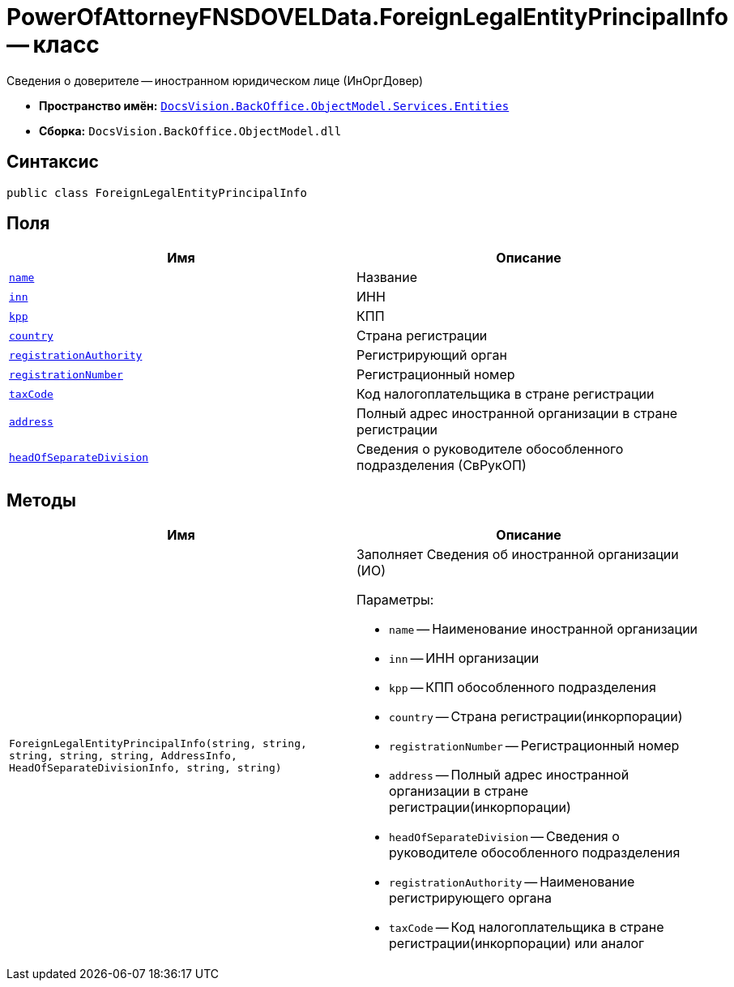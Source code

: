 = PowerOfAttorneyFNSDOVELData.ForeignLegalEntityPrincipalInfo -- класс

Сведения о доверителе -- иностранном юридическом лице (ИнОргДовер)

* *Пространство имён:* `xref:Entities/Entities_NS.adoc[DocsVision.BackOffice.ObjectModel.Services.Entities]`
* *Сборка:* `DocsVision.BackOffice.ObjectModel.dll`

== Синтаксис

[source,csharp]
----
public class ForeignLegalEntityPrincipalInfo
----

== Поля

[cols=",",options="header"]
|===
|Имя |Описание

|`http://msdn.microsoft.com/ru-ru/library/system.string.aspx[name]` |Название
|`http://msdn.microsoft.com/ru-ru/library/system.string.aspx[inn]` |ИНН
|`http://msdn.microsoft.com/ru-ru/library/system.string.aspx[kpp]` |КПП
|`http://msdn.microsoft.com/ru-ru/library/system.string.aspx[country]` |Страна регистрации
|`http://msdn.microsoft.com/ru-ru/library/system.string.aspx[registrationAuthority]` |Регистрирующий орган
|`http://msdn.microsoft.com/ru-ru/library/system.string.aspx[registrationNumber]` |Регистрационный номер
|`http://msdn.microsoft.com/ru-ru/library/system.string.aspx[taxCode]` |Код налогоплательщика в стране регистрации
|`xref:Entities/PowerOfAttorneyFNSDOVELData.AddressInfo_CL.adoc[address]` |Полный адрес иностранной организации в стране регистрации
|`xref:Entities/PowerOfAttorneyFNSDOVELData.HeadOfSeparateDivisionInfo_CL.adoc[headOfSeparateDivision]` |Сведения о руководителе обособленного подразделения (СвРукОП)

|===

== Методы

[cols=",",options="header"]
|===
|Имя |Описание

|`ForeignLegalEntityPrincipalInfo(string, string, string, string, string, AddressInfo, HeadOfSeparateDivisionInfo, string, string)` a|Заполняет Сведения об иностранной организации (ИО)

.Параметры:
* `name` -- Наименование иностранной организации
* `inn` -- ИНН организации
* `kpp` -- КПП обособленного подразделения
* `country` -- Страна регистрации(инкорпорации)
* `registrationNumber` -- Регистрационный номер
* `address` -- Полный адрес иностранной организации в стране регистрации(инкорпорации)
* `headOfSeparateDivision` -- Сведения о руководителе обособленного подразделения
* `registrationAuthority` -- Наименование регистрирующего органа
* `taxCode` -- Код налогоплательщика в стране регистрации(инкорпорации) или аналог

|===

